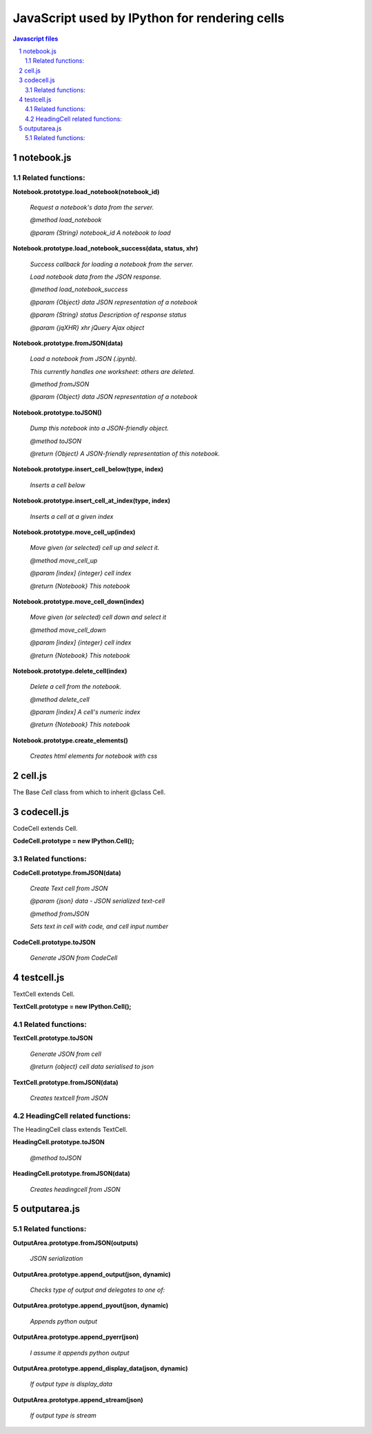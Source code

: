 ===========================================================
JavaScript used by IPython for rendering cells
===========================================================

.. sectnum::

.. contents:: Javascript files

notebook.js
~~~~~~~~~~~~~~~~~~~~~~~~~~~~~~~~~~~~~~~~~~~~

Related functions:
^^^^^^^^^^^^^^^^^^^^^^^^^

**Notebook.prototype.load_notebook(notebook_id)**

    *Request a notebook's data from the server.*
    
    *@method load_notebook*
    
    *@param {String} notebook_id A notebook to load*

**Notebook.prototype.load_notebook_success(data, status, xhr)**
	
    *Success callback for loading a notebook from the server.*
    
    *Load notebook data from the JSON response.*
    
    *@method load_notebook_success*
    
    *@param {Object} data JSON representation of a notebook*
    
    *@param {String} status Description of response status*
    
    *@param {jqXHR} xhr jQuery Ajax object*
    
**Notebook.prototype.fromJSON(data)**

    *Load a notebook from JSON (.ipynb).*

    *This currently handles one worksheet: others are deleted.*
    
    *@method fromJSON*
    
    *@param {Object} data JSON representation of a notebook*

**Notebook.prototype.toJSON()**

    *Dump this notebook into a JSON-friendly object.*
    
    *@method toJSON*
    
    *@return {Object} A JSON-friendly representation of this notebook.*
 
**Notebook.prototype.insert_cell_below(type, index)**

    *Inserts a cell below*

**Notebook.prototype.insert_cell_at_index(type, index)**

    *Inserts a cell at a given index*

**Notebook.prototype.move_cell_up(index)**

    *Move given (or selected) cell up and select it.*
    
    *@method move_cell_up*
    
    *@param [index] {integer} cell index*
    
    *@return {Notebook} This notebook*

**Notebook.prototype.move_cell_down(index)**

    *Move given (or selected) cell down and select it*
    
    *@method move_cell_down*
    
    *@param [index] {integer} cell index*
    
    *@return {Notebook} This notebook*

**Notebook.prototype.delete_cell(index)**

    *Delete a cell from the notebook.*
    
    *@method delete_cell*
    
    *@param [index] A cell's numeric index*
    
    *@return {Notebook} This notebook*

**Notebook.prototype.create_elements()**

    *Creates html elements for notebook with css*

cell.js
~~~~~~~~~~~~~

The Base `Cell` class from which to inherit @class Cell.

codecell.js
~~~~~~~~~~~~~~~

CodeCell extends Cell.

**CodeCell.prototype = new IPython.Cell();**

Related functions:
^^^^^^^^^^^^^^^^^^^^^^^^^^^^^^^

**CodeCell.prototype.fromJSON(data)**	

    *Create Text cell from JSON*
    
    *@param {json} data - JSON serialized text-cell*
    
    *@method fromJSON*
    
    *Sets text in cell with code, and cell input number*

**CodeCell.prototype.toJSON**
    
    *Generate JSON from CodeCell*

testcell.js
~~~~~~~~~~~~~~~~~~~~~~~~~~~~~

TextCell extends Cell.

**TextCell.prototype = new IPython.Cell();**

Related functions:
^^^^^^^^^^^^^^^^^^^^^^^^^^^^^^^^^^^

**TextCell.prototype.toJSON**

    *Generate JSON from cell*

    *@return {object} cell data serialised to json*

**TextCell.prototype.fromJSON(data)**

    *Creates textcell from JSON*

HeadingCell related functions:
^^^^^^^^^^^^^^^^^^^^^^^^^^^^^^^^^^^^^^

The HeadingCell class extends TextCell. 
 
**HeadingCell.prototype.toJSON**

    *@method toJSON*

**HeadingCell.prototype.fromJSON(data)**

    *Creates headingcell from JSON*


outputarea.js
~~~~~~~~~~~~~~~~~~~~~~~~~~~~~~~~~~~~~~~~~

Related functions:
^^^^^^^^^^^^^^^^^^^^^^^^^^^^^^^^^

**OutputArea.prototype.fromJSON(outputs)**

    *JSON serialization*

**OutputArea.prototype.append_output(json, dynamic)**

    *Checks type of output and delegates to one of:*
	
**OutputArea.prototype.append_pyout(json, dynamic)**

    *Appends python output*
	
**OutputArea.prototype.append_pyerr(json)**

    *I assume it appends python output*
	
**OutputArea.prototype.append_display_data(json, dynamic)**

    *If output type is display_data*

**OutputArea.prototype.append_stream(json)**

    *If output type is stream*